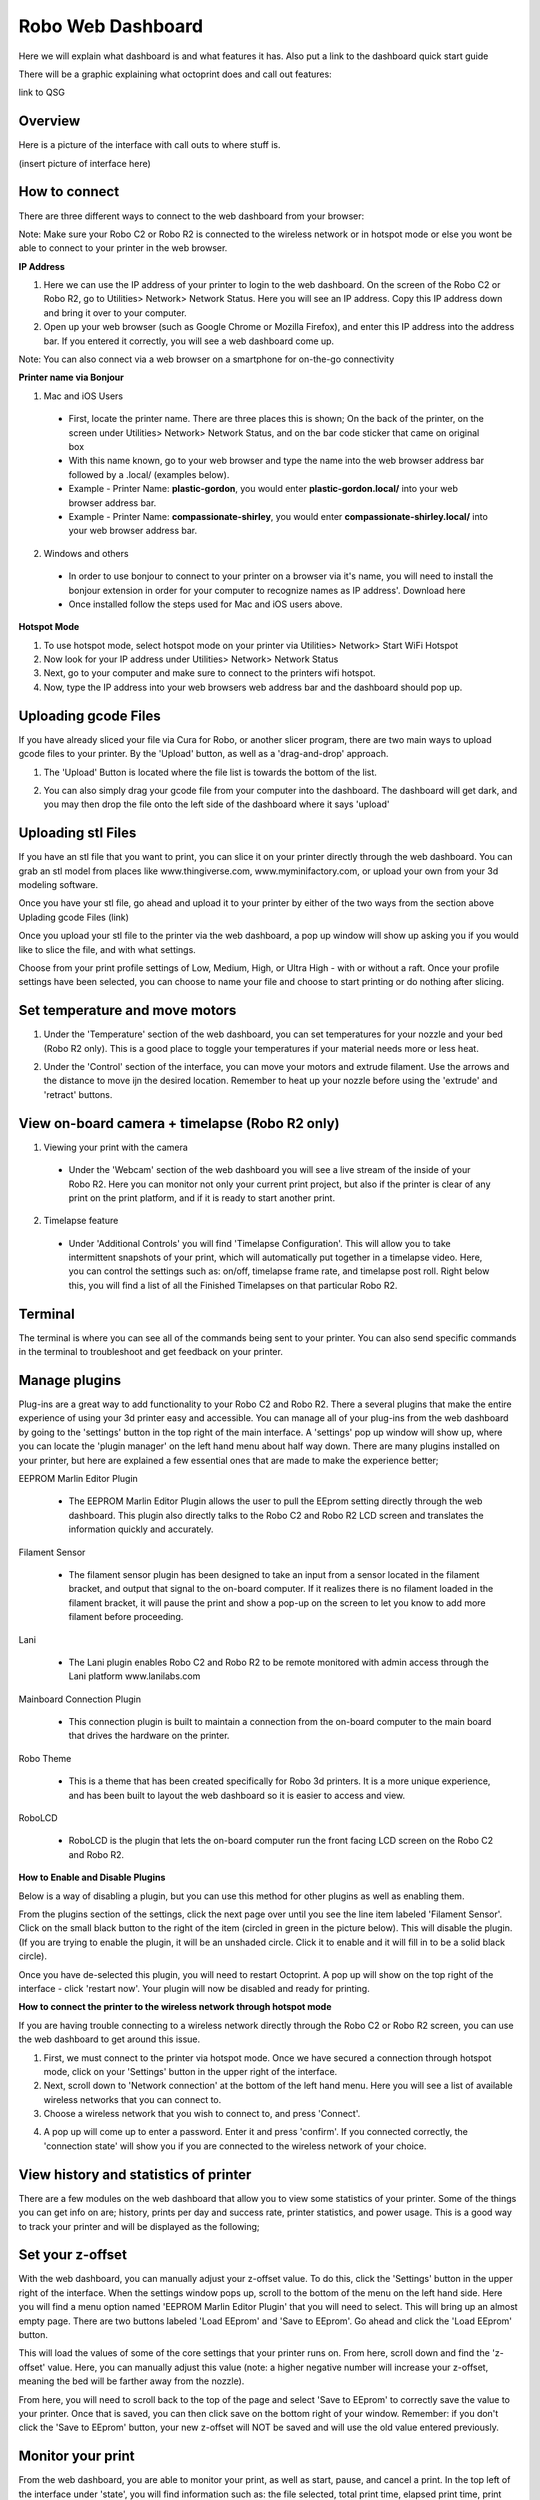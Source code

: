 .. Sphinx RTD theme demo documentation master file, created by
   sphinx-quickstart on Sun Nov  3 11:56:36 2013.
   You can adapt this file completely to your liking, but it should at least
   contain the root `toctree` directive.

=================================================
Robo Web Dashboard
=================================================

Here we will explain what dashboard is and what features it has. Also put a link to the dashboard quick start guide

There will be a graphic explaining what octoprint does and call out features:

link to QSG

Overview
---------------
Here is a picture of the interface with call outs to where stuff is.

(insert picture of interface here)

How to connect
---------------

There are three different ways to connect to the web dashboard from your browser:

Note: Make sure your Robo C2 or Robo R2 is connected to the wireless network or in hotspot mode or else you wont be able to connect to your printer in the web browser.

**IP Address**

1. Here we can use the IP address of your printer to login to the web dashboard. On the screen of the Robo C2 or Robo R2, go to Utilities> Network> Network Status. Here you will see an IP address. Copy this IP address down and bring it over to your computer.

2. Open up your web browser (such as Google Chrome or Mozilla Firefox), and enter this IP address into the address bar. If you entered it correctly, you will see a web dashboard come up.

.. image:: images/ip-name.PNG
   :alt: IP Name
   :align: center

Note: You can also connect via a web browser on a smartphone for on-the-go connectivity

**Printer name via Bonjour**

1. Mac and iOS Users
 * First, locate the printer name. There are three places this is shown; On the back of the printer, on the screen under Utilities> Network> Network Status, and on the bar code sticker that came on original box
 * With this name known, go to your web browser and type the name into the web browser address bar followed by a .local/  (examples below).
 * Example - Printer Name: **plastic-gordon**, you would enter **plastic-gordon.local/** into your web browser address bar.
 * Example - Printer Name: **compassionate-shirley**, you would enter **compassionate-shirley.local/** into your web browser address bar.

.. image:: images/bonjour-name.PNG
   :alt: Bonjour Name
   :align: center

2. Windows and others

 * In order to use bonjour to connect to your printer on a browser via it's name, you will need to install the bonjour extension in order for your computer to recognize names as IP address'. Download here
 * Once installed follow the steps used for Mac and iOS users above.

**Hotspot Mode**

1. To use hotspot mode, select hotspot mode on your printer via Utilities> Network> Start WiFi Hotspot
2. Now look for your IP address under Utilities> Network> Network Status
3. Next, go to your computer and make sure to connect to the printers wifi hotspot.
4. Now, type the IP address into your web browsers web address bar and the dashboard should pop up.

Uploading gcode Files
---------------

If you have already sliced your file via Cura for Robo, or another slicer program, there are two main ways to upload gcode files to your printer. By the 'Upload' button, as well as a 'drag-and-drop' approach.

1. The 'Upload' Button is located where the file list is towards the bottom of the list.

.. image:: images/upload-file-button.PNG
   :alt: Upload File Button
   :align: center

2. You can also simply drag your gcode file from your computer into the dashboard. The dashboard will get dark, and you may then drop the file onto the left side of the dashboard where it says 'upload'

.. image:: images/upload-file-drag.PNG
   :alt: Upload File
   :align: center

Uploading stl Files
---------------

If you have an stl file that you want to print, you can slice it on your printer directly through the web dashboard. You can grab an stl model from places like www.thingiverse.com, www.myminifactory.com, or upload your own from your 3d modeling software.

Once you have your stl file, go ahead and upload it to your printer by either of the two ways from the section above Uplading gcode Files (link)

Once you upload your stl file to the printer via the web dashboard, a pop up window will show up asking you if you would like to slice the file, and with what settings.

.. image:: images/stl-slicing.PNG
   :alt: Upload File
   :align: center

Choose from your print profile settings of Low, Medium, High, or Ultra High - with or without a raft. Once your profile settings have been selected, you can choose to name your file and choose to start printing or do nothing after slicing.

.. image:: images/slicing-dropdown.png
   :alt: Upload File
   :align: center

Set temperature and move motors
---------------
1. Under the 'Temperature' section of the web dashboard, you can set temperatures for your nozzle and your bed (Robo R2 only). This is a good place to toggle your temperatures if your material needs more or less heat.

.. image:: images/temp-control.PNG
   :alt: Upload File
   :align: center

2. Under the 'Control' section of the interface, you can move your motors and extrude filament. Use the arrows and the distance to move ijn the desired location. Remember to heat up your nozzle before using the 'extrude' and 'retract' buttons.

.. image:: images/controls.PNG
   :alt: Upload File
   :align: center

View on-board camera + timelapse (Robo R2 only)
---------------

1. Viewing your print with the camera
 * Under the 'Webcam' section of the web dashboard you will see a live stream of the inside of your Robo R2. Here you can monitor not only your current print project, but also if the printer is clear of any print on the print platform, and if it is ready to start another print.

.. image:: images/webcam2.PNG
   :alt: Webcam
   :align: center

2. Timelapse feature
 * Under 'Additional Controls' you will find 'Timelapse Configuration'. This will allow you to take intermittent snapshots of your print, which will automatically put together in a timelapse video. Here, you can control the settings such as: on/off, timelapse frame rate, and timelapse post roll. Right below this, you will find a list of all the Finished Timelapses on that particular Robo R2.

.. image:: images/timelapse-control.PNG
   :alt: Timelapse Controls
   :align: center

Terminal
---------------

The terminal is where you can see all of the commands being sent to your printer. You can also send specific commands in the terminal to troubleshoot and get feedback on your printer.

.. image:: images/terminal.PNG
   :alt: Terminal
   :align: center

Manage plugins
---------------

Plug-ins are a great way to add functionality to your Robo C2 and Robo R2. There a several plugins that make the entire experience of using your 3d printer easy and accessible. You can manage all of your plug-ins from the web dashboard by going to the 'settings' button in the top right of the main interface. A 'settings' pop up window will show up, where you can locate the 'plugin manager' on the left hand menu about half way down. There are many plugins installed on your printer, but here are explained a few essential ones that are made to make the experience better;

EEPROM Marlin Editor Plugin

 * The EEPROM Marlin Editor Plugin allows the user to pull the EEprom setting directly through the web dashboard. This plugin also directly talks to the Robo C2 and Robo R2 LCD screen and translates the information quickly and accurately.

Filament Sensor

 * The filament sensor plugin has been designed to take an input from a sensor located in the filament bracket, and output that signal to the on-board computer. If it realizes there is no filament loaded in the filament bracket, it will pause the print and show a pop-up on the screen to let you know to add more filament before proceeding.

Lani

 * The Lani plugin enables Robo C2 and Robo R2 to be remote monitored with admin access through the Lani platform www.lanilabs.com

Mainboard Connection Plugin

 * This connection plugin is built to maintain a connection from the on-board computer to the main board that drives the hardware on the printer.

Robo Theme

 * This is a theme that has been created specifically for Robo 3d printers. It is a more unique experience, and has been built to layout the web dashboard so it is easier to access and view.

RoboLCD

 * RoboLCD is the plugin that lets the on-board computer run the front facing LCD screen on the Robo C2 and Robo R2.

**How to Enable and Disable Plugins**

Below is a way of disabling a plugin, but you can use this method for other plugins as well as enabling them.

From the plugins section of the settings, click the next page over until you see the line item labeled 'Filament Sensor'. Click on the small black button to the right of the item (circled in green in the picture below). This will disable the plugin. (If you are trying to enable the plugin, it will be an unshaded circle. Click it to enable and it will fill in to be a solid black circle).

.. image:: images/plugin-manager.PNG
   :alt: Octoprint Plugin Manager
   :align: center

Once you have de-selected this plugin, you will need to restart Octoprint. A pop up will show on the top right of the interface - click 'restart now'. Your plugin will now be disabled and ready for printing.

.. image:: images/restart-now.PNG
   :alt: Octoprint Restart Now
   :align: center

**How to connect the printer to the wireless network through hotspot mode**

If you are having trouble connecting to a wireless network directly through the Robo C2 or Robo R2 screen, you can use the web dashboard to get around this issue.

1. First, we must connect to the printer via hotspot mode. Once we have secured a connection through hotspot mode, click on your 'Settings' button in the upper right of the interface.

2. Next, scroll down to 'Network connection' at the bottom of the left hand menu. Here you will see a list of available wireless networks that you can connect to.

3. Choose a wireless network that you wish to connect to, and press 'Connect'.

.. image:: images/network-connection.PNG
   :alt: Network connection
   :align: center

4. A pop up will come up to enter a password. Enter it and press 'confirm'. If you connected correctly, the 'connection state' will show you if you are connected to the wireless network of your choice.

.. image:: images/wifi-password.PNG
   :alt: Wifi Password
   :align: center

View history and statistics of printer
---------------

There are a few modules on the web dashboard that allow you to view some statistics of your printer. Some of the things you can get info on are; history, prints per day and success rate, printer statistics, and power usage. This is a good way to track your printer and will be displayed as the following;

.. image:: images/statistics.png
   :alt: Statistics
   :align: center

Set your z-offset
---------------

With the web dashboard, you can manually adjust your z-offset value. To do this, click the 'Settings' button in the upper right of the interface. When the settings window pops up, scroll to the bottom of the menu on the left hand side. Here you will find a menu option named 'EEPROM Marlin Editor Plugin' that you will need to select. This will bring up an almost empty page. There are two buttons labeled 'Load EEprom' and 'Save to EEprom'. Go ahead and click the 'Load EEprom' button.

.. image:: images/load-eeprom.png
   :alt: Load EEprom
   :align: center

This will load the values of some of the core settings that your printer runs on. From here, scroll down and find the 'z-offset' value. Here, you can manually adjust this value (note: a higher negative number will increase your z-offset, meaning the bed will be farther away from the nozzle).

.. image:: images/eeprom-z-offset.PNG
   :alt: EEprom z offset
   :align: center

From here, you will need to scroll back to the top of the page and select 'Save to EEprom' to correctly save the value to your printer. Once that is saved, you can then click save on the bottom right of your window. Remember: if you don't click the 'Save to EEprom' button, your new z-offset will NOT be saved and will use the old value entered previously.

.. image:: images/save-eeprom.png
   :alt: Save EEprom
   :align: center

Monitor your print
---------------

From the web dashboard, you are able to monitor your print, as well as start, pause, and cancel a print. In the top left of the interface under 'state', you will find information such as: the file selected, total print time, elapsed print time, print time left, as well as the option to print, pause, and cancel your current file.

.. image:: images/monitor.PNG
   :alt: Monitor Printer
   :align: center
